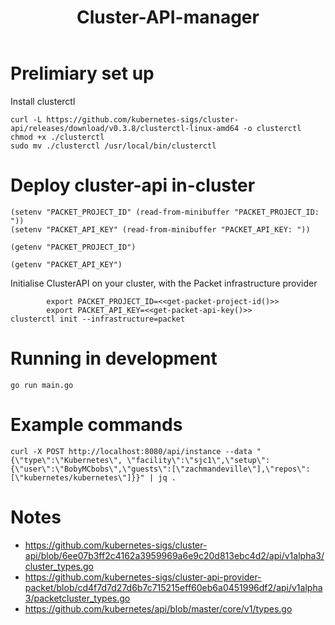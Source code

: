 #+TITLE: Cluster-API-manager

* Prelimiary set up

Install clusterctl
#+begin_src shell
  curl -L https://github.com/kubernetes-sigs/cluster-api/releases/download/v0.3.8/clusterctl-linux-amd64 -o clusterctl
  chmod +x ./clusterctl
  sudo mv ./clusterctl /usr/local/bin/clusterctl
#+end_src

#+RESULTS:
#+begin_example
#+end_example

* Deploy cluster-api in-cluster

#+begin_src elisp :results none
  (setenv "PACKET_PROJECT_ID" (read-from-minibuffer "PACKET_PROJECT_ID: "))
  (setenv "PACKET_API_KEY" (read-from-minibuffer "PACKET_API_KEY: "))
#+end_src

#+name: get-packet-project-id
#+begin_src elisp :results silent
  (getenv "PACKET_PROJECT_ID")
#+end_src

#+name: get-packet-api-key
#+begin_src elisp :results silent
  (getenv "PACKET_API_KEY")
#+end_src

Initialise ClusterAPI on your cluster, with the Packet infrastructure provider
#+begin_src shell :noweb yes
          export PACKET_PROJECT_ID=<<get-packet-project-id()>>
          export PACKET_API_KEY=<<get-packet-api-key()>>
  clusterctl init --infrastructure=packet
#+end_src

#+RESULTS:
#+begin_example
#+end_example

* Running in development

#+begin_src shell :dir ./
  go run main.go
#+end_src

* Example commands

#+begin_src shell
  curl -X POST http://localhost:8080/api/instance --data "{\"type\":\"Kubernetes\", \"facility\":\"sjc1\",\"setup\":{\"user\":\"BobyMCbobs\",\"guests\":[\"zachmandeville\"],\"repos\":[\"kubernetes/kubernetes\"]}}" | jq .
#+end_src

* Notes
- https://github.com/kubernetes-sigs/cluster-api/blob/6ee07b3ff2c4162a3959969a6e9c20d813ebc4d2/api/v1alpha3/cluster_types.go
- https://github.com/kubernetes-sigs/cluster-api-provider-packet/blob/cd4f7d7d27d6b7c715215eff60eb6a0451996df2/api/v1alpha3/packetcluster_types.go
- https://github.com/kubernetes/api/blob/master/core/v1/types.go

